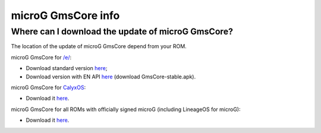 ..
   SPDX-FileCopyrightText: none
   SPDX-License-Identifier: CC0-1.0
   SPDX-FileType: DOCUMENTATION

===================
microG GmsCore info
===================

Where can I download the update of microG GmsCore?
--------------------------------------------------

The location of the update of microG GmsCore depend from your ROM.

microG GmsCore for `/e/ <https://e.foundation/>`_:

- Download standard version `here <https://gitlab.e.foundation/e/os/android_prebuilts_prebuiltapks_lfs/-/raw/main/GmsCore/play-services-core-withMapbox-withoutNearby-release-unsigned.apk>`_;
- Download version with EN API `here <https://gitlab.e.foundation/e/os/GmsCore/-/releases>`_ (download GmsCore-stable.apk).

microG GmsCore for `CalyxOS <https://calyxos.org/>`_:

- Download it `here <https://calyxos.gitlab.io/calyx-fdroid-repo/fdroid/repo/GmsCore.apk>`_.

microG GmsCore for all ROMs with officially signed microG (including LineageOS for microG):

- Download it `here <https://microg.org/download.html>`_.
